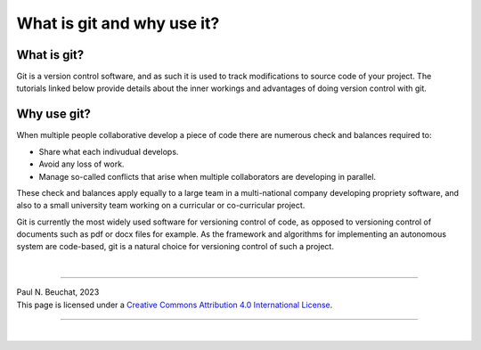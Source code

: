 .. _git-what-and-why:

What is git and why use it?
===========================

What is git?
************

Git is a version control software, and as such it is used to track modifications to source code of your project.
The tutorials linked below provide details about the inner workings and advantages of doing version control with git.


Why use git?
************

When multiple people collaborative develop a piece of code there are numerous check and balances required to:

* Share what each indivudual develops.
* Avoid any loss of work.
* Manage so-called conflicts that arise when multiple collaborators are developing in parallel.

These check and balances apply equally to a large team in a multi-national company developing propriety software, and also to a small university team working on a curricular or co-curricular project.

Git is currently the most widely used software for versioning control of code, as opposed to versioning control of documents such as pdf or docx files for example. As the framework and algorithms for implementing an autonomous system are code-based, git is a natural choice for versioning control of such a project.



|

----

.. image:: https://i.creativecommons.org/l/by/4.0/88x31.png
  :alt: Creative Commons License
  :align: left
  :target: http://creativecommons.org/licenses/by/4.0/

| Paul N. Beuchat, 2023
| This page is licensed under a `Creative Commons Attribution 4.0 International License <http://creativecommons.org/licenses/by/4.0/>`_.

----

|
